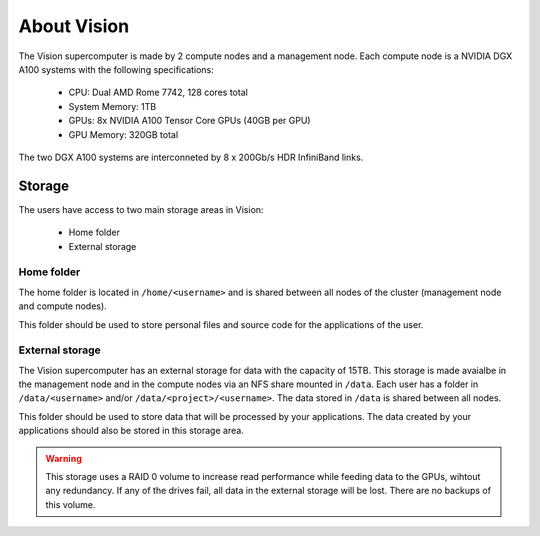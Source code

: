 About Vision
============

The Vision supercomputer is made by 2 compute nodes and a management node. Each compute node is a NVIDIA DGX A100 systems with the following specifications:

 - CPU: Dual AMD Rome 7742, 128 cores total
 - System Memory: 1TB
 - GPUs: 8x NVIDIA A100 Tensor Core GPUs (40GB per GPU)
 - GPU Memory: 320GB total

The two DGX A100 systems are interconneted by 8 x 200Gb/s HDR InfiniBand links.

Storage
-------

The users have access to two main storage areas in Vision:

 - Home folder
 - External storage

Home folder
^^^^^^^^^^^

The home folder is located in ``/home/<username>`` and is shared between all nodes of the cluster (management node and compute nodes).

This folder should be used to store personal files and source code for the applications of the user.

External storage
^^^^^^^^^^^^^^^^

The Vision supercomputer has an external storage for data with the capacity of 15TB. This storage is made avaialbe in the management node and in the compute nodes via an NFS share mounted in ``/data``. Each user has a folder in ``/data/<username>`` and/or ``/data/<project>/<username>``. The data stored in ``/data`` is shared between all nodes.

This folder should be used to store data that will be processed by your applications. The data created by your applications should also be stored in this storage area.

.. warning::

  This storage uses a RAID 0 volume to increase read performance while feeding data to the GPUs, wihtout any redundancy. If any of the drives fail, all data in the external storage will be lost. There are no backups of this volume.
